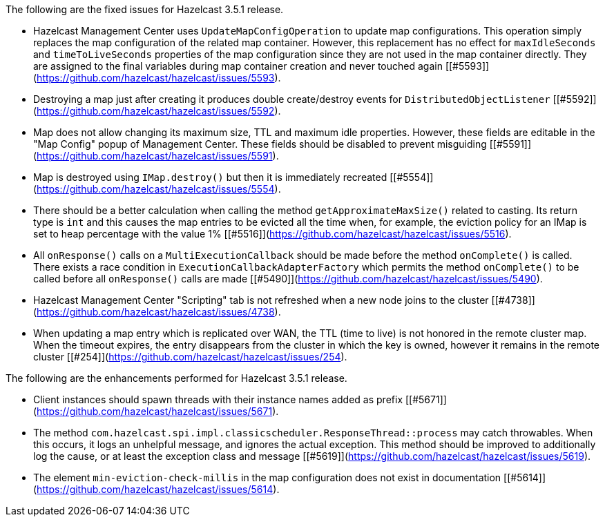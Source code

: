 
The following are the fixed issues for Hazelcast 3.5.1 release.

- Hazelcast Management Center uses `UpdateMapConfigOperation` to update map configurations. This operation simply replaces the map configuration of the related map container. However, this replacement has no effect for `maxIdleSeconds` and `timeToLiveSeconds` properties of the map configuration since they are not used in the map container directly. They are assigned to the final variables during map container creation and never touched again [[#5593]](https://github.com/hazelcast/hazelcast/issues/5593).
- Destroying a map just after creating it produces double create/destroy events for `DistributedObjectListener` [[#5592]](https://github.com/hazelcast/hazelcast/issues/5592).
- Map does not allow changing its maximum size, TTL and maximum idle properties. However, these fields are editable in the "Map Config" popup of Management Center. These fields should be disabled to prevent misguiding [[#5591]](https://github.com/hazelcast/hazelcast/issues/5591).
- Map is destroyed using `IMap.destroy()` but then it is immediately recreated [[#5554]](https://github.com/hazelcast/hazelcast/issues/5554).
- There should be a better calculation when calling the method `getApproximateMaxSize()` related to casting. Its return type is `int` and this causes the map entries to be evicted all the time when, for example, the eviction policy for an IMap is set to heap percentage with the value 1% [[#5516]](https://github.com/hazelcast/hazelcast/issues/5516).
- All `onResponse()` calls on a `MultiExecutionCallback` should be made before the method `onComplete()` is called. There exists a race condition in `ExecutionCallbackAdapterFactory` which permits the method `onComplete()` to be called before all `onResponse()` calls are made [[#5490]](https://github.com/hazelcast/hazelcast/issues/5490).
- Hazelcast Management Center "Scripting" tab is not refreshed when a new node joins to the cluster [[#4738]](https://github.com/hazelcast/hazelcast/issues/4738).
- When updating a map entry which is replicated over WAN, the TTL (time to live) is not honored in the remote cluster map. When the timeout expires, the entry disappears from the cluster in which the key is owned, however it remains in the remote cluster [[#254]](https://github.com/hazelcast/hazelcast/issues/254).

The following are the enhancements performed for Hazelcast 3.5.1 release.

- Client instances should spawn threads with their instance names added as prefix [[#5671]](https://github.com/hazelcast/hazelcast/issues/5671).
- The method `com.hazelcast.spi.impl.classicscheduler.ResponseThread::process` may catch throwables. When this occurs, it logs an unhelpful message, and ignores the actual exception. This method should be improved to additionally log the cause, or at least the exception class and message [[#5619]](https://github.com/hazelcast/hazelcast/issues/5619).
- The element `min-eviction-check-millis` in the map configuration does not exist in documentation [[#5614]](https://github.com/hazelcast/hazelcast/issues/5614).



